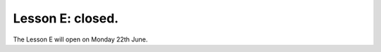 .. _sec-tuto-05-closed:

Lesson E: closed.
=================

The Lesson E will open on Monday 22th June.